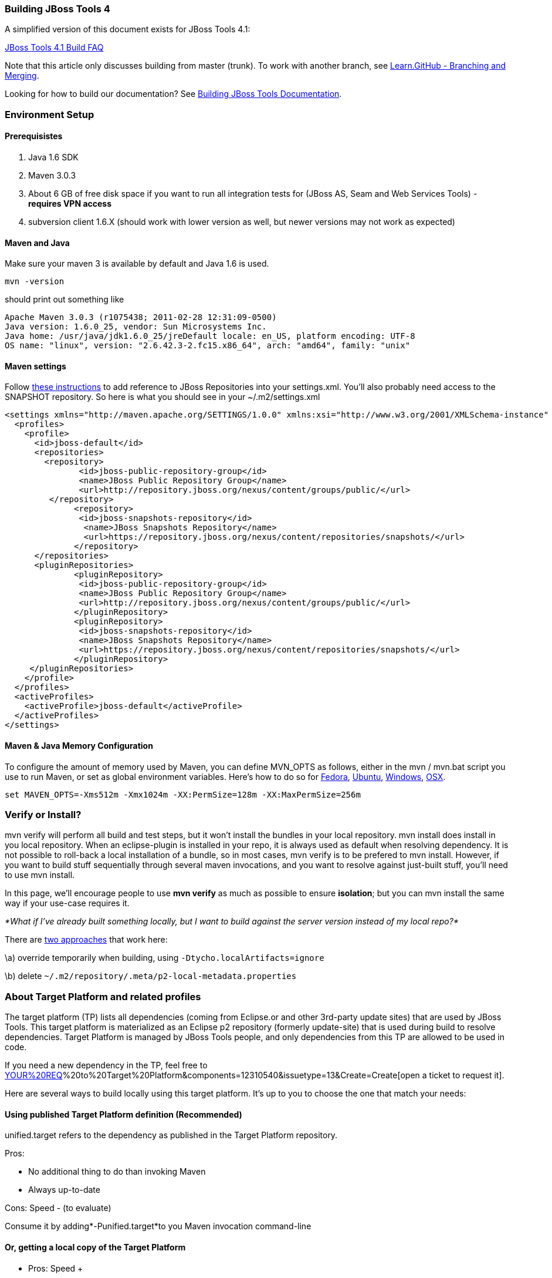 Building JBoss Tools 4
~~~~~~~~~~~~~~~~~~~~~~

A simplified version of this document exists for JBoss Tools 4.1:

https://github.com/jbosstools/jbosstools-devdoc/blob/master/building/faq.md[JBoss Tools 4.1 Build FAQ]


Note that this article only discusses building from master (trunk). To work with
another branch, see http://learn.github.com/p/branching.html[Learn.GitHub - Branching and
Merging].

Looking for how to build our documentation? See 
https://github.com/jbosstools/jbosstools-devdoc/blob/master/building/build_documentation.md[Building JBoss Tools
Documentation].

Environment Setup
~~~~~~~~~~~~~~~~~

Prerequisistes
^^^^^^^^^^^^^^

1.  Java 1.6 SDK
2.  Maven 3.0.3
3.  About 6 GB of free disk space if you want to run all integration
tests for (JBoss AS, Seam and Web Services Tools) - *requires VPN
access*
4.  subversion client 1.6.X (should work with lower version as well, but
newer versions may not work as expected)

Maven and Java
^^^^^^^^^^^^^^

Make sure your maven 3 is available by default and Java 1.6 is used.


 mvn -version

should print out something like

  Apache Maven 3.0.3 (r1075438; 2011-02-28 12:31:09-0500)
  Java version: 1.6.0_25, vendor: Sun Microsystems Inc.
  Java home: /usr/java/jdk1.6.0_25/jreDefault locale: en_US, platform encoding: UTF-8
  OS name: "linux", version: "2.6.42.3-2.fc15.x86_64", arch: "amd64", family: "unix"

Maven settings
^^^^^^^^^^^^^^

Follow https://community.jboss.org/docs/DOC-15170[these instructions] to
add reference to JBoss Repositories into your settings.xml. You'll also
probably need access to the SNAPSHOT repository. So here is what you
should see in your ~/.m2/settings.xml

----
<settings xmlns="http://maven.apache.org/SETTINGS/1.0.0" xmlns:xsi="http://www.w3.org/2001/XMLSchema-instance" xsi:schemaLocation="http://maven.apache.org/SETTINGS/1.0.0 http://maven.apache.org/xsd/settings-1.0.0.xsd">
  <profiles>
    <profile>
      <id>jboss-default</id>
      <repositories>
      	<repository>
	       <id>jboss-public-repository-group</id>
	       <name>JBoss Public Repository Group</name>
	       <url>http://repository.jboss.org/nexus/content/groups/public/</url>
     	 </repository>
	      <repository>
	       <id>jboss-snapshots-repository</id>
	        <name>JBoss Snapshots Repository</name>
	        <url>https://repository.jboss.org/nexus/content/repositories/snapshots/</url>
	      </repository>
      </repositories>
      <pluginRepositories>
	      <pluginRepository>
	       <id>jboss-public-repository-group</id>
	       <name>JBoss Public Repository Group</name>
	       <url>http://repository.jboss.org/nexus/content/groups/public/</url>
	      </pluginRepository>
	      <pluginRepository>
	       <id>jboss-snapshots-repository</id>
	       <name>JBoss Snapshots Repository</name>
	       <url>https://repository.jboss.org/nexus/content/repositories/snapshots/</url>
	      </pluginRepository>
     </pluginRepositories>
    </profile>
  </profiles>
  <activeProfiles>
    <activeProfile>jboss-default</activeProfile>
  </activeProfiles>
</settings>
----

Maven & Java Memory Configuration
^^^^^^^^^^^^^^^^^^^^^^^^^^^^^^^^^

To configure the amount of memory used by Maven, you can define MVN_OPTS
as follows, either in the mvn / mvn.bat script you use to run Maven, or
set as global environment variables. Here's how to do so for
http://forums.fedoraforum.org/showthread.php?t=262465[Fedora],
https://help.ubuntu.com/community/EnvironmentVariables[Ubuntu],
http://forums.techarena.in/windows-xp-support/1152405.htm[Windows],
http://www.digitaledgesw.com/node/31[OSX].

----
set MAVEN_OPTS=-Xms512m -Xmx1024m -XX:PermSize=128m -XX:MaxPermSize=256m
----

Verify or Install?
~~~~~~~~~~~~~~~~~~

mvn verify will perform all build and test steps, but it won't install
the bundles in your local repository. mvn install does install in you
local repository. When an eclipse-plugin is installed in your repo, it
is always used as default when resolving dependency. It is not possible
to roll-back a local installation of a bundle, so in most cases, mvn
verify is to be prefered to mvn install. However, if you want to build
stuff sequentially through several maven invocations, and you want to
resolve against just-built stuff, you'll need to use mvn install.

In this page, we'll encourage people to use *mvn verify* as much as
possible to ensure *isolation*; but you can mvn install the same way if
your use-case requires it.

_*What if I've already built something locally, but I want to build
against the server version instead of my local repo?*_

There are
http://wiki.eclipse.org/Tycho/Target_Platform#Locally_built_artifacts[two
approaches] that work here:

\a) override temporarily when building, using
`-Dtycho.localArtifacts=ignore`

\b) delete `~/.m2/repository/.meta/p2-local-metadata.properties`

About Target Platform and related profiles
~~~~~~~~~~~~~~~~~~~~~~~~~~~~~~~~~~~~~~~~~~

The target platform (TP) lists all dependencies (coming from Eclipse.or
and other 3rd-party update sites) that are used by JBoss Tools. This
target platform is materialized as an Eclipse p2 repository (formerly
update-site) that is used during build to resolve dependencies. Target
Platform is managed by JBoss Tools people, and only dependencies from
this TP are allowed to be used in code.

If you need a new dependency in the TP, feel free to
https://issues.jboss.org/secure/CreateIssueDetails!init.jspa?pid=10020&summary=Add%20[YOUR%20REQ]%20to%20Target%20Platform&components=12310540&issuetype=13&Create=Create[open
a ticket to request it].

Here are several ways to build locally using this target platform. It's
up to you to choose the one that match your needs:

Using published Target Platform definition (Recommended)
^^^^^^^^^^^^^^^^^^^^^^^^^^^^^^^^^^^^^^^^^^^^^^^^^^^^^^^^

unified.target refers to the dependency as published in the Target
Platform repository.

Pros:

* No additional thing to do than invoking Maven
* Always up-to-date

Cons: Speed - (to evaluate)

Consume it by adding*-Punified.target*to you Maven invocation
command-line

Or, getting a local copy of the Target Platform
^^^^^^^^^^^^^^^^^^^^^^^^^^^^^^^^^^^^^^^^^^^^^^^

* Pros: Speed +++
* Cons: Step to be repeated whenever
https://github.com/jbosstools/jbosstools-build/tree/master/target-platforms[target
platforms] change

Get it
++++++

Download TP as a zip and install it by yourself

You can either download the TP as a zip and unpack it into some folder
on your disk. Just remember to update your
link:#settings.xml[settings.xml] file to point at the location where you
unpacked it.

You can get it with a browser or a command line tool such as wget or
curl at the following url:

http://download.jboss.org/jbosstools/updates/juno/SR0c/[http://download.jboss.org/jbosstools/updates/juno/SR0c/]http://download.jboss.org/jbosstools/updates/juno/SR0c/e420-wtp340.target.zip[e420-wtp340.target.zip]
(current minimum TP)

http://download.jboss.org/jbosstools/updates/juno/SR1a/[http://download.jboss.org/jbosstools/updates/juno/SR1a/]http://download.jboss.org/jbosstools/updates/juno/SR1a/e421-wtp341.target.zip[e421-wtp341.target.zip]
(current maximum TP)

and then unzip it :

----
unzip *.target.zip -d /path/to/jbosstools-build/target-platforms/jbosstools-JunoSR0c/multiple/target/multiple.target.repo/  orunzip *.target.zip -d /path/to/jbosstools-build/target-platforms/jbosstools-JunoSR1a/multiple/target/multiple.target.repo/
----

OR, use Maven to build it

See link:#maven-nexus-resolution-problems[Building Parent Pom & Target
Platforms Locally]

link:#maven-nexus-resolution-problems[]

Use it as a Maven mirror
++++++++++++++++++++++++

Once you get the target platform available locally, you can use it
instead of the remote sites to save time. For this, we can simply use
Tycho target-platform mirroring:
http://wiki.eclipse.org/Tycho/Target_Platform/Authentication_and_Mirrors#Mirrors[http://wiki.eclipse.org/Tycho/Target_Platform/Authentication_and_Mirrors#Mirrors]

As example, you can simply edit to your ~/.m2/settings.xml the
definition of the repositories to mirror: (replace
/home/hudson/static_build_env/jbds/.... by a path where your local
repository actuaaly stands)

----
{code:xml}<settings>     <mirrors><!-- IMPORTANT: Sites in target platforms: must not have trailing slash! -->        <mirror>            <id>jenkins.jbosstools-JunoSR0c</id>            <mirrorOf>http://download.jboss.org/jbosstools/updates/juno/SR0c/REPO</mirrorOf>            <url>file:///home/hudson/static_build_env/jbds/target-platform_4.0.juno.SR0c/e420-wtp340.target/</url>            <layout>p2</layout>            <mirrorOfLayouts>p2</mirrorOfLayouts>        </mirror>        <mirror>            <id>jenkins.jbosstools-JunoSR1a</id>            <mirrorOf>http://download.jboss.org/jbosstools/updates/juno/SR1a/REPO</mirrorOf>            <url>file:///home/hudson/static_build_env/jbds/target-platform_4.0.juno.SR1a/e421-wtp341.target/</url>            <layout>p2</layout>            <mirrorOfLayouts>p2</mirrorOfLayouts>        </mirror>        <mirror>            <id>jenkins.jbdevstudio-JunoSR0c</id>            <mirrorOf>http://www.qa.jboss.com/binaries/RHDS/updates/jbds-target-platform_4.0.juno.SR0c/REPO</mirrorOf>            <url>file:///home/hudson/static_build_env/jbds/jbds-target-platform_4.0.juno.SR0c/jbds600-e420-wtp340.target/</url>            <layout>p2</layout>            <mirrorOfLayouts>p2</mirrorOfLayouts>        </mirror>        <mirror>            <id>jenkins.jbdevstudio-JunoSR1a</id>            <mirrorOf>http://www.qa.jboss.com/binaries/RHDS/updates/jbds-target-platform_4.0.juno.SR1a/REPO</mirrorOf>            <url>file:///home/hudson/static_build_env/jbds/jbds-target-platform_4.0.juno.SR1a/jbds600-e421-wtp341.target/</url>            <layout>p2</layout>            <mirrorOfLayouts>p2</mirrorOfLayouts>        </mirror>    </mirrors></settings>
----

(Optional) Build parent and target platform
~~~~~~~~~~~~~~~~~~~~~~~~~~~~~~~~~~~~~~~~~~~

This step is only useful if you are actually working on the parent or
the target platforms and want to test local changes. Otherwise, Maven
will simply retrieve parent and TP definitions from
*https://repository.jboss.org/nexus/content/repositories/snapshots/org/jboss/tools/[JBoss
Nexus]* to perform your build.

See link:#maven-nexus-resolution-problems[Building Parent Pom & Target
Platforms Locally]

Sometimes, Maven can't find the upstream artifacts - parent pom, tycho
plugins, minimum (Juno SR0) or maximum (Juno SR1 or later) target
platforms. First try again with the "-U" maven option. Or maybe you want
to build them locally in order to see how Tycho builds them, or
contribute a fix. To work around resolution problems, just build
locally:

----
{code}cd /tmp; git clone git clone git://github.com/jbosstools/jbosstools-maven-plugins.gitcd /tmp; git clone git clone git://github.com/jbosstools/jbosstools-build.gitcd jbosstools-maven-plugins/tycho-plugins; mvn install; cd -cd jbosstools-build/parent;  mvn install; cd -cd jbosstools-build/target-platforms; mvn install -Pjbosstools-minimum,jbosstools-maximum{code}
----


Building Individual Components Locally Via Commandline
~~~~~~~~~~~~~~~~~~~~~~~~~~~~~~~~~~~~~~~~~~~~~~~~~~~~~~

Build a component resolving to a recent aggregation build for other JBT
dependencies (Recommanded)
^^^^^^^^^^^^^^^^^^^^^^^^^^^^^^^^^^^^^^^^^^^^^^^^^^^^^^^^^^^^^^^^^^^^^^^^^^^^^^^^^^^^^^^^^^^^^^^^^^

Pros:

* You build only your component
* You only need source for your component
* Speed to resolve deps: +
* You get generally the latest build for you component

Cons:

* Takes some time to resolve dependencies on other component
* Can sometimes be out of sync if no build occured recently for a
component you rely on and had some important change. More risk to get
out of sync than with the staging site.

Tracked by
https://issues.jboss.org/browse/JBIDE-11516[https://issues.jboss.org/browse/JBIDE-11516]

example:

*cd jbosstools-server*

mvn verify -P unified.target *-Pjbosstools-staging-aggregate*

Build a component resolving to the latest CI builds for other JBT
dependencies
^^^^^^^^^^^^^^^^^^^^^^^^^^^^^^^^^^^^^^^^^^^^^^^^^^^^^^^^^^^^^^^^^^^^^^^^^^^^^^

Pros:

* You build only your component
* You only need source for your component
* You get generally the latest build for you component

Cons

* Takes some time to resolve dependencies on other component
* Can sometimes be out of sync if no build occured recently for a
component you rely on and had some important change
* Speed to resolve deps: -

This profile is the one use for CI builds on Hudson.

*cd jbosstools-server*

mvn verify -P unified.target *-Pjbosstools-nightly-staging-composite*

Build a component along with all its dependencies from sources
("bootstrap" build)
^^^^^^^^^^^^^^^^^^^^^^^^^^^^^^^^^^^^^^^^^^^^^^^^^^^^^^^^^^^^^^^^^^^^^^^^^^^^^^^^^^

This will build exactly what you have locally

Pros:

* You are sure of the version of sources that is used for your JBT
dependencies
* You don't loose time in resolving your JBT deps

Cons:

* You need sources for your dependencies too
* You often build more stuff that what you really want to test

cd ~/trunk/jbosstools-server

mvn verify -P unified.target -*Pbootstrap*

Building Everything In One Build Locally Via Commandline
~~~~~~~~~~~~~~~~~~~~~~~~~~~~~~~~~~~~~~~~~~~~~~~~~~~~~~~~

*LINUX / MAC USERS*

cd jbosstools-build

mvn clean install -gs ~/.m2/settings.xml | tee build.all.log.txt

(tee is a program that pipes console output to BOTH console and a file
so you can watch the build AND keep a log.)

*WINDOWS USERS*

cd c:\trunk\jbosstools-build

mvn3 clean verify -gs file:///$\{user.home}/.m2/settings.xml

or

mvn3 clean verify -gs file:///$\{user.home}/.m2/settings.xml >
build.all.log.txt

Remember to adjust your link:#settings.xml[settings.xml] file to specify
where you have your local target platform mirror built (or where you
downloaded & unpacked a target platform zip. Windows users, if you don't
have a .m2 folder, see
http://stackoverflow.com/questions/6081617/missing-maven-m2-folder[this
article].

Building Locally In Eclipse
~~~~~~~~~~~~~~~~~~~~~~~~~~~

First, you must have installed m2eclipse into your Eclipse (or JBDS).
You can install the currently supported version from this update site:

http://download.jboss.org/jbosstools/updates/juno/[http://download.jboss.org/jbosstools/updates/juno/]

Next, start up Eclipse or JBDS and do *File > Import* to import the
project(s) you already checked out from SVN above into your workspace.

image:https://community.jboss.org/servlet/JiveServlet/downloadImage/102-16604-63-13876/Screenshot.png[Screenshot.png]

Browse to where you have the project(s) checked out, and select a folder
to import pom projects. In this case, I'm importing the parent pom
(which refers to the target platform pom). Optionally, you can add these
new projects to a working set to collect them in your Package Explorer
view.

image:https://community.jboss.org/servlet/JiveServlet/downloadImage/102-16604-63-13877/Screenshot-1.png[Screenshot-1.png]

Once the project(s) are imported, you'll want to build them. You can
either do *CTRL-SHIFT-X,M (Run Maven Build),* or right-click the project
and select *Run As > Maven Build*. The following screenshots show how to
configure a build job.

First, on the *Main* tab, set a *Name*, *Goals*, *Profile*(s), and add a
*Parameter*. Or, if you prefer, put everything in the *Goals* field for
simplicity:

clean install -B -fae -e

Be sure to check *Resolve Workspace artifacts*, and, if you have a newer
version of Maven installed, point your build at that *Maven Runtime*
instead of the bundled one that ships with m2eclipse.

image:https://community.jboss.org/servlet/JiveServlet/downloadImage/102-16604-63-13878/Screenshot-2.png[Screenshot-2.png]

On the *JRE* tab, make sure you're using a 6.0 JDK.

image:https://community.jboss.org/servlet/JiveServlet/downloadImage/102-16604-63-13879/Screenshot-3.png[Screenshot-3.png]

On the *Refresh* tab, define which workspace resources you want to
refresh when the build's done.

image:https://community.jboss.org/servlet/JiveServlet/downloadImage/102-16604-63-13880/Screenshot-4.png[Screenshot-4.png]

On the *Common* tab, you can store the output of the build in a log file
in case it's particularly long and you need to refer back to it.

image:https://community.jboss.org/servlet/JiveServlet/downloadImage/102-16604-63-13881/Screenshot-5.png[Screenshot-5.png]

Click *Run* to run the build.

image:https://community.jboss.org/servlet/JiveServlet/downloadImage/102-16604-63-13882/Screenshot-6.png[Screenshot-6.png]

Now you can repeat the above step to build any other component or plugin
or feature or update site from the JBoss Tools repo. Simply import the
project(s) and build them as above.

Installation Testing - making sure your stuff can be installed
~~~~~~~~~~~~~~~~~~~~~~~~~~~~~~~~~~~~~~~~~~~~~~~~~~~~~~~~~~~~~~

Each component, when built, produces a update site zip and an unpacked
update site which can be used to install your freshly-built features and
plugins into a running Eclipse or JBDS instance.

Simply point your Eclipse at that folder or zip, eg.,
`jar:file:/home/rob/code/jbtools/jbosstools-server/site/target/server.site-*.zip!`
or
`file:///home/rob/code/jbtools/jbosstools-server/site/target/repository/`,
and browse the site. If your component requires other upstream
components to install, eg., jbosstools-server depends on
jbosstools-base, you will also need to provide a URL from which Eclipse
can resolve these missing dependencies. In order of freshness, you can
use:

1. 
http://download.jboss.org/jbosstools/updates/nightly/core/trunk/[http://download.jboss.org/jbosstools/updates/nightly/core/trunk/]
(Nightly Trunk Site - updated every few hours or at least daily -
*bleeding edge*)
2. 
http://download.jboss.org/jbosstools/builds/staging/_composite_/core/trunk/[http://download.jboss.org/jbosstools/builds/staging/_composite_/core/trunk/]
(Composite Staging Site - updated every time a component respins -
*bleedinger edge*)
3. 
http://anonsvn.jboss.org/repos/jbosstools/trunk/build/aggregate/local-site/[http://anonsvn.jboss.org/repos/jbosstools/trunk/build/aggregate/local-site/]
(see the README.txt for how to use this site to refer to things you
built locally - *bleedingest edge*)

Adding a new feature or plugin to an existing component
~~~~~~~~~~~~~~~~~~~~~~~~~~~~~~~~~~~~~~~~~~~~~~~~~~~~~~~

Need to tweak a component to add a new plugin or feature? See
https://community.jboss.org/docs/DOC-18373[https://community.jboss.org/wiki/AddingAPluginandorFeatureToAnExistingComponent].

Dealing with timeouts for tests
~~~~~~~~~~~~~~~~~~~~~~~~~~~~~~~

(To be rewritten soon...)
http://lists.jboss.org/pipermail/jbosstools-dev/2012-September/005835.html[http://lists.jboss.org/pipermail/jbosstools-dev/2012-September/005835.html]

Tips and tricks for making BOTH PDE UI and headless Maven builds happy
~~~~~~~~~~~~~~~~~~~~~~~~~~~~~~~~~~~~~~~~~~~~~~~~~~~~~~~~~~~~~~~~~~~~~~

It's fairly common to have plugins compiling in eclipse while tycho
would not work. Basically you could say that tycho is far more picky
compared to Eclipse PDE.

 +
Check your build.properties
^^^^^^^^^^^^^^^^^^^^^^^^^^^

Check build.properties in your plugin. If it has warnings in Eclipse,
you'll most likely end with tycho failing to compile your sources.
You'll have to make sure that you correct all warnings.

Especially check your build.properties to have entries for *source..*
and *output..*-- these are needed to
*http://wiki.eclipse.org/Minerva#Source[generate source plugins and
features]*.

* +
*

----
source.. = src/
output.. = bin/
src.includes = *
src.excludes = src
bin.includes = files,to,include,in the jar
----

Check your manifest.mf dependencies
^^^^^^^^^^^^^^^^^^^^^^^^^^^^^^^^^^^

A new issue when building against juno shows that all compilation
dependencies MUST be EXPLICITLY mentioned in your manifest.mf list of
dependencies. A recent example of how this can cause compilation errors
is the archives module, which failed to build due to the
org.eclipse.ui.views plugin, and its IPropertySheetPage interface, not
being found during the build. After investigation, it was discovered
that the archives.ui plugin did not explicitly declare a dependency on
org.eclipse.ui.views.

Inside eclipse and during Juno-based builds, however, the depencency was
found and there were no compilation errors. This was because a plugin
archives.ui explicitly dependend on (org.eclipse.ui.ide) had an explicit
dependency on org.eclipse.ui.views. The IDE was able to see that
archives.ui dependended on org.eclipse.ui.ide, and org.eclipse.ui.ide
depended on org.eclipse.ui.views.

Resolving nested dependencies no longer seems to be guaranteed, and so
anything you have a compilation dependency on must now be explicitly
declared in your manifest.mf
